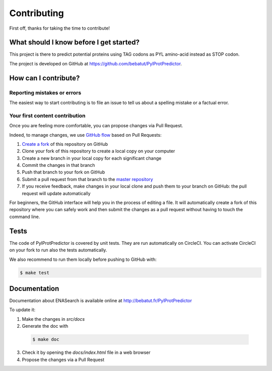 Contributing
============

First off, thanks for taking the time to contribute!

What should I know before I get started?
----------------------------------------

This project is there to predict potential proteins using TAG codons as PYL amino-acid instead as STOP codon.

The project is developed on GitHub at `https://github.com/bebatut/PylProtPredictor <https://github.com/bebatut/PylProtPredictor>`_.

How can I contribute?
---------------------

Reporting mistakes or errors
****************************

The easiest way to start contributing is to file an issue to tell us about a spelling mistake or a factual error.

Your first content contribution
*******************************

Once you are feeling more comfortable, you can propose changes via Pull Request.

Indeed, to manage changes, we use `GitHub flow <https://guides.github.com/introduction/flow/>`_ based on Pull Requests:

1. `Create a fork <https://help.github.com/articles/fork-a-repo/>`_ of this repository on GitHub
2. Clone your fork of this repository to create a local copy on your computer
3. Create a new branch in your local copy for each significant change
4. Commit the changes in that branch
5. Push that branch to your fork on GitHub
6. Submit a pull request from that branch to the `master repository <https://github.com/bebatut/PylProtPredictor>`_
7. If you receive feedback, make changes in your local clone and push them to your branch on GitHub: the pull request will update automatically

For beginners, the GitHub interface will help you in the process of editing a file. It will automatically create a fork of this repository where you can safely work and then submit the changes as a pull request without having to touch the command line.

Tests
-----

The code of PylProtPredictor is covered by unit tests. They are run automatically on CircleCI. You can activate CircleCI on your fork to run also the tests automatically.

We also recommend to run them locally before pushing to GitHub with:

.. code-block:: bash

    $ make test

Documentation
-------------

Documentation about ENASearch is available online at `http://bebatut.fr/PylProtPredictor <http://bebatut.fr/PylProtPredictor>`_

To update it:

1. Make the changes in `src/docs`
2. Generate the doc with 

  .. code-block:: bash

    $ make doc

3. Check it by opening the `docs/index.html` file in a web browser
4. Propose the changes via a Pull Request
